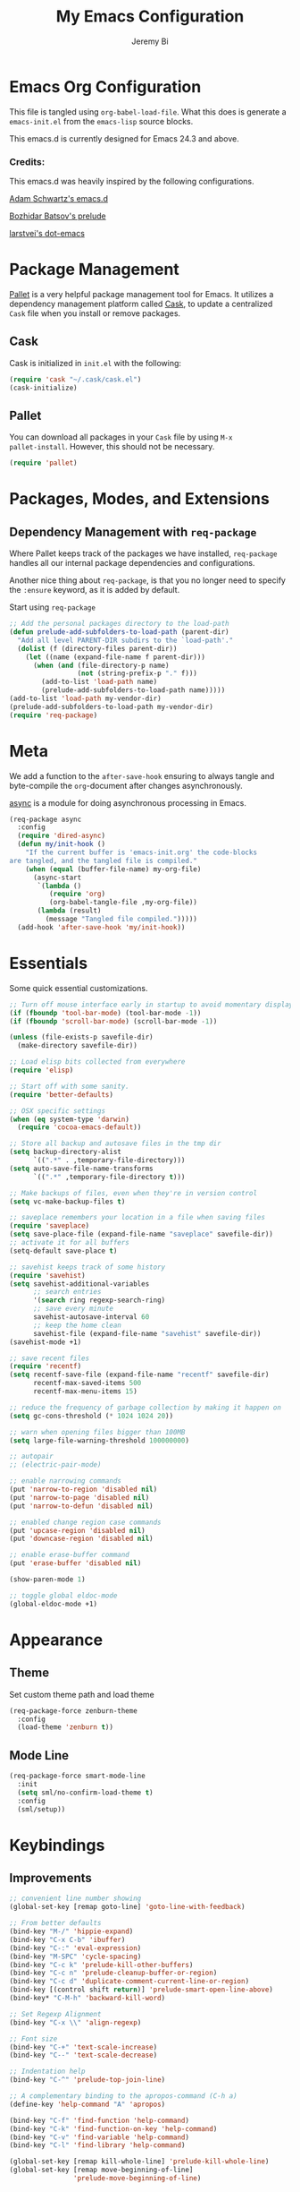 #+AUTHOR: Jeremy Bi
#+TITLE: My Emacs Configuration

* Emacs Org Configuration

This file is tangled using =org-babel-load-file=. What this does is
generate a =emacs-init.el= from the =emacs-lisp= source blocks.

This emacs.d is currently  designed for Emacs 24.3 and above.

*** Credits:

This emacs.d was heavily inspired by the following configurations.

[[https://github.com/daschwa/dotfiles/tree/master/emacs.d][Adam Schwartz's emacs.d]]

[[https://github.com/bbatsov/prelude][Bozhidar Batsov's prelude]]

[[https://github.com/larstvei/dot-emacs][larstvei's dot-emacs]]

* Package Management

[[https://github.com/rdallasgray/pallet][Pallet]] is a very helpful package management tool for Emacs.  It
utilizes a dependency management platform called [[https://github.com/cask/cask][Cask]], to update a
centralized =Cask= file when you install or remove packages.

** Cask

Cask is initialized in =init.el= with the following:
#+BEGIN_SRC emacs-lisp :tangle no
  (require 'cask "~/.cask/cask.el")
  (cask-initialize)
#+END_SRC

** Pallet

You can download all packages in your =Cask= file by using =M-x
pallet-install=. However, this should not be necessary.
#+BEGIN_SRC emacs-lisp :tangle yes
  (require 'pallet)
#+END_SRC

* Packages, Modes, and Extensions

** Dependency Management with =req-package=

Where Pallet keeps track of the packages we have installed,
=req-package= handles all our internal package dependencies and
configurations.

Another nice thing about =req-package=, is that you no longer need to
specify the =:ensure= keyword, as it is added by default.

Start using =req-package=
#+BEGIN_SRC emacs-lisp :tangle yes
  ;; Add the personal packages directory to the load-path
  (defun prelude-add-subfolders-to-load-path (parent-dir)
    "Add all level PARENT-DIR subdirs to the `load-path'."
    (dolist (f (directory-files parent-dir))
      (let ((name (expand-file-name f parent-dir)))
        (when (and (file-directory-p name)
                   (not (string-prefix-p "." f)))
          (add-to-list 'load-path name)
          (prelude-add-subfolders-to-load-path name)))))
  (add-to-list 'load-path my-vendor-dir)
  (prelude-add-subfolders-to-load-path my-vendor-dir)
  (require 'req-package)
#+END_SRC
* Meta

We add a function to the =after-save-hook= ensuring to always tangle
and byte-compile the =org=-document after changes asynchronously.

[[https://github.com/jwiegley/emacs-async][async]] is a module for doing asynchronous processing in Emacs.

#+BEGIN_SRC emacs-lisp :tangle yes
  (req-package async
    :config
    (require 'dired-async)
    (defun my/init-hook ()
      "If the current buffer is 'emacs-init.org' the code-blocks
  are tangled, and the tangled file is compiled."
      (when (equal (buffer-file-name) my-org-file)
        (async-start
         `(lambda ()
            (require 'org)
            (org-babel-tangle-file ,my-org-file))
         (lambda (result)
           (message "Tangled file compiled.")))))
    (add-hook 'after-save-hook 'my/init-hook))
#+END_SRC

* Essentials

Some quick essential customizations.

#+BEGIN_SRC emacs-lisp :tangle yes
  ;; Turn off mouse interface early in startup to avoid momentary display
  (if (fboundp 'tool-bar-mode) (tool-bar-mode -1))
  (if (fboundp 'scroll-bar-mode) (scroll-bar-mode -1))

  (unless (file-exists-p savefile-dir)
    (make-directory savefile-dir))

  ;; Load elisp bits collected from everywhere
  (require 'elisp)

  ;; Start off with some sanity.
  (require 'better-defaults)

  ;; OSX specific settings
  (when (eq system-type 'darwin)
    (require 'cocoa-emacs-default))

  ;; Store all backup and autosave files in the tmp dir
  (setq backup-directory-alist
        `((".*" . ,temporary-file-directory)))
  (setq auto-save-file-name-transforms
        `((".*" ,temporary-file-directory t)))

  ;; Make backups of files, even when they're in version control
  (setq vc-make-backup-files t)

  ;; saveplace remembers your location in a file when saving files
  (require 'saveplace)
  (setq save-place-file (expand-file-name "saveplace" savefile-dir))
  ;; activate it for all buffers
  (setq-default save-place t)

  ;; savehist keeps track of some history
  (require 'savehist)
  (setq savehist-additional-variables
        ;; search entries
        '(search ring regexp-search-ring)
        ;; save every minute
        savehist-autosave-interval 60
        ;; keep the home clean
        savehist-file (expand-file-name "savehist" savefile-dir))
  (savehist-mode +1)

  ;; save recent files
  (require 'recentf)
  (setq recentf-save-file (expand-file-name "recentf" savefile-dir)
        recentf-max-saved-items 500
        recentf-max-menu-items 15)

  ;; reduce the frequency of garbage collection by making it happen on
  (setq gc-cons-threshold (* 1024 1024 20))

  ;; warn when opening files bigger than 100MB
  (setq large-file-warning-threshold 100000000)

  ;; autopair
  ;; (electric-pair-mode)

  ;; enable narrowing commands
  (put 'narrow-to-region 'disabled nil)
  (put 'narrow-to-page 'disabled nil)
  (put 'narrow-to-defun 'disabled nil)

  ;; enabled change region case commands
  (put 'upcase-region 'disabled nil)
  (put 'downcase-region 'disabled nil)

  ;; enable erase-buffer command
  (put 'erase-buffer 'disabled nil)

  (show-paren-mode 1)

  ;; toggle global eldoc-mode
  (global-eldoc-mode +1)
#+END_SRC

* Appearance

** Theme

Set custom theme path and load theme
#+BEGIN_SRC emacs-lisp :tangle yes
  (req-package-force zenburn-theme
    :config
    (load-theme 'zenburn t))
#+END_SRC

** Mode Line

#+BEGIN_SRC emacs-lisp :tangle yes
  (req-package-force smart-mode-line
    :init
    (setq sml/no-confirm-load-theme t)
    :config
    (sml/setup))
#+END_SRC

* Keybindings

** Improvements
#+BEGIN_SRC emacs-lisp :tangle yes
  ;; convenient line number showing
  (global-set-key [remap goto-line] 'goto-line-with-feedback)

  ;; From better defaults
  (bind-key "M-/" 'hippie-expand)
  (bind-key "C-x C-b" 'ibuffer)
  (bind-key "C-:" 'eval-expression)
  (bind-key "M-SPC" 'cycle-spacing)
  (bind-key "C-c k" 'prelude-kill-other-buffers)
  (bind-key "C-c n" 'prelude-cleanup-buffer-or-region)
  (bind-key "C-c d" 'duplicate-comment-current-line-or-region)
  (bind-key [(control shift return)] 'prelude-smart-open-line-above)
  (bind-key* "C-M-h" 'backward-kill-word)

  ;; Set Regexp Alignment
  (bind-key "C-x \\" 'align-regexp)

  ;; Font size
  (bind-key "C-+" 'text-scale-increase)
  (bind-key "C--" 'text-scale-decrease)

  ;; Indentation help
  (bind-key "C-^" 'prelude-top-join-line)

  ;; A complementary binding to the apropos-command (C-h a)
  (define-key 'help-command "A" 'apropos)

  (bind-key "C-f" 'find-function 'help-command)
  (bind-key "C-k" 'find-function-on-key 'help-command)
  (bind-key "C-v" 'find-variable 'help-command)
  (bind-key "C-l" 'find-library 'help-command)

  (global-set-key [remap kill-whole-line] 'prelude-kill-whole-line)
  (global-set-key [remap move-beginning-of-line]
                  'prelude-move-beginning-of-line)

#+END_SRC

** Key-chord

Key-chord maps pairs of simultaneously pressed keys to commands.

#+BEGIN_SRC emacs-lisp :tangle yes
  (req-package-force key-chord
    :config
    (setq key-chord-two-keys-delay 0.05)
    (key-chord-define-global "jl" 'prelude-switch-to-previous-buffer)
    (key-chord-define-global "x1" 'delete-other-windows)
    (key-chord-define-global "xk" 'ace-window)
    (key-chord-define-global "0o" 'delete-window)
    (key-chord-define-global "xn" 'helm-mini)
    (key-chord-define-global "jk" 'magit-status)
    (key-chord-define-global "xm" 'helm-M-x)
    (key-chord-define-global "1q" "!")
    (key-chord-define-global "2w" "@")
    (key-chord-define-global "3e" "#")
    (key-chord-define-global "4r" "$")
    (key-chord-define-global "5t" "%")
    (key-chord-define-global "6y" "^")
    (key-chord-define-global "7y" "&")
    (key-chord-define-global "8u" "*")
    (key-chord-define-global "9i" "(")
    (key-chord-define-global "-p" "_")
    (key-chord-mode +1))
#+END_SRC

** Unbind keys

#+BEGIN_SRC emacs-lisp :tangle yes
  (unbind-key "C-o")
  (unbind-key "C-x f")
#+END_SRC

* Setups

All packages and modes are configured here.
** Major Modes
*** Lisp

**** Clojure

#+begin_src emacs-lisp :tangle yes
  (req-package clojure-mode
    :config
    (defun my/clojure-mode-defaults ()
      (subword-mode +1)
      (smartparens-mode -1))
    (add-hook 'clojure-mode-hook 'my/clojure-mode-defaults))
#+end_src

**** Emacs lisp

#+BEGIN_SRC emacs-lisp :tangle yes
  (defun my/recompile-elc-on-save ()
    "Recompile your elc when saving an elisp file."
    (add-hook 'after-save-hook
              (lambda ()
                (when (file-exists-p (byte-compile-dest-file buffer-file-name))
                  (emacs-lisp-byte-compile)))
              nil
              t))

  (defun my/conditional-emacs-lisp-checker ()
    "Don't check doc style in Emacs Lisp test files."
    (let ((file-name (buffer-file-name)))
      (when (and file-name (string-match-p ".*-tests?\\.el\\'" file-name))
        (setq-local flycheck-checkers '(emacs-lisp)))))

  (defun my/emacs-lisp-mode-defaults ()
    "Sensible defaults for `emacs-lisp-mode'."
    (my/recompile-elc-on-save)
    (smartparens-mode -1)
    (prettify-symbols-mode +1)
    (my/conditional-emacs-lisp-checker))

  (add-hook 'emacs-lisp-mode-hook 'my/emacs-lisp-mode-defaults)

  ;; ielm is an interactive Emacs Lisp shell
  (defun my/ielm-mode-defaults ()
    "Sensible defaults for `ielm'."
    (whitespace-mode -1))

  (add-hook 'ielm-mode-hook 'my/ielm-mode-defaults)

  (add-to-list 'auto-mode-alist '("Cask\\'" . emacs-lisp-mode))

  (define-key emacs-lisp-mode-map (kbd "C-c C-c") 'eval-defun)
  (define-key emacs-lisp-mode-map (kbd "C-c C-b") 'eval-buffer)

#+END_SRC

*** Geiser/Scheme

#+BEGIN_SRC emacs-lisp :tangle yes
  (req-package-force geiser
    :config
    (setq geiser-active-implementations '(racket)))

  (defun my/scheme-mode-defaults ()
    (push '("lambda" . 955) prettify-symbols-alist)
    (prettify-symbols-mode +1)
    (smartparens-mode -1))

  (add-hook 'scheme-mode-hook #'my/scheme-mode-defaults)
#+END_SRC

*** LaTex

Sane setup for LaTeX writers.

#+BEGIN_SRC emacs-lisp :tangle yes
  (use-package tex-site
    :ensure auctex
    :config
    (defun my/latex-mode-defaults ()
      (turn-on-auto-fill)
      (abbrev-mode 1)
      (LaTeX-math-mode 1)
      (turn-on-cdlatex))

    (add-hook 'LaTeX-mode-hook 'my/latex-mode-defaults)

    (setq TeX-auto-save t)
    (setq TeX-parse-self t)

    ;; (setq-default TeX-master nil)

    (setq TeX-PDF-mode t)

    (when (eq system-type 'darwin)
      (setq TeX-view-program-selection
            '((output-dvi "DVI Viewer")
              (output-pdf "PDF Viewer")
              (output-html "HTML Viewer")))

      (setq TeX-view-program-list
            '(("DVI Viewer" "open %o")
              ("PDF Viewer" "open %o")
              ("HTML Viewer" "open %o"))))

    ;; (eval-after-load "tex"
    ;;   '(add-to-list 'TeX-engine-alist-builtin
    ;;                '(xetex "XeTeX" "xetex -shell-escape" "xelatex -shell-escape" "xetex")))
    )
#+END_SRC

**** Latex extra

#+begin_src emacs-lisp :tangle no
  (req-package latex-extra
    :config
    (eval-after-load 'latex '(latex/setup-keybinds)))
#+end_src

*** Org Mode

If you are not using it, you need to start.

#+BEGIN_SRC emacs-lisp :tangle yes
  (req-package org
    :init
    (require 'ox-md)
    (require 'ox-latex)

    (defun my/org-mode-defaults ()
      (turn-on-org-cdlatex)
      (diminish 'org-cdlatex-mode "")
      (turn-on-auto-fill))

    (add-hook 'org-mode-hook 'my/org-mode-defaults)

    ;; Fontify org-mode code blocks
    (setq org-src-fontify-natively t)

    (setq org-todo-keyword-faces
          '(("TODO" . (:foreground "green" :weight bold))
            ("NEXT" :foreground "blue" :weight bold)
            ("WAITING" :foreground "orange" :weight bold)
            ("HOLD" :foreground "magenta" :weight bold)
            ("CANCELLED" :foreground "forest green" :weight bold)))

    (setq org-enforce-todo-dependencies t)
    (setq org-src-tab-acts-natively t)

    ;; set up latex
    (setq org-latex-create-formula-image-program 'imagemagick)

    (setq org-latex-pdf-process
          (quote ("pdflatex -interaction nonstopmode -shell-escape -output-directory %o %f"
                  "bibtex $(basename %b)"
                  "pdflatex -interaction nonstopmode -shell-escape -output-directory %o %f"
                  "pdflatex -interaction nonstopmode -shell-escape -output-directory %o %f")))

    ;; Tell the latex export to use the minted package for source
    ;; code coloration.
    (add-to-list 'org-latex-packages-alist '("" "minted"))
    (setq org-latex-listings 'minted)

    (setq org-latex-minted-options
          '(("frame" "lines") ("framesep" "6pt")
            ("mathescape" "true") ("fontsize" "\\small")))

    (setq org-confirm-babel-evaluate nil)

    ;; execute external programs.
    (org-babel-do-load-languages
     (quote org-babel-load-languages)
     (quote ((emacs-lisp . t)
             (dot . t)
             (ditaa . t)
             (R . t)
             (python . t)
             (ruby . t)
             (gnuplot . t)
             (clojure . t)
             (sh . t)
             (haskell . t)
             (octave . t)
             (org . t)
             (plantuml . t)
             (scala . t)
             (sql . t)
             (latex . t))))

    ;; (org-require 'org-ref)
    ;; (setq org-ref-default-bibliography '("/Users/jeremybi/research/refs.bib")
    ;;       org-ref-pdf-directory "/Users/jeremybi/research/papers/"
    ;;       org-ref-bibliography-notes "/Users/jeremybi/research/notes.org")
    )
#+END_SRC

[[https://github.com/jkitchin/jmax/blob/master/org-ref.org][Org-ref]] is an emacs-lisp module to handle bibliographic citations, and
references to figures, tables and sections in org-mode.

*** Dired and dired+

Dired Plus is an extension to the =dired= file manager in Emacs.  My
favorite feature is that pressing =F= will open all marked files.

#+BEGIN_SRC emacs-lisp :tangle yes
  (req-package dired
    :commands dired-jump
    :config
    (put 'dired-find-alternate-file 'disabled nil)

    ;; always delete and copy recursively
    (setq dired-recursive-deletes 'always)
    (setq dired-recursive-copies 'always)
    ;; show readable size
    (setq dired-listing-switches "-alh")

    (setq dired-dwim-target t)

    ;; enable some really cool extensions like C-x C-j(dired-jump)
    (require 'dired-x)

    (setq-default dired-omit-mode t
                  dired-omit-files "^\\.?#\\|^\\.$\\|^\\.\\.$\\|^\\."))

  (req-package dired+)
#+END_SRC

*** Scala-mode

#+BEGIN_SRC emacs-lisp :tangle yes
  (req-package scala-mode2
    :config
    (setq scala-indent:align-forms t
          scala-indent:align-parameters t)
    (defun my/scala-mode-hook-defaults ()
      (company-mode -1)
      (subword-mode +1))
    (add-hook 'scala-mode-hook 'my/scala-mode-hook-defaults))
#+END_SRC

*** Markdown

#+BEGIN_SRC emacs-lisp :tangle yes
  (req-package markdown-mode
    :mode "\\.md\\'")
#+END_SRC

*** Eshell

Type =clear= to clear the buffer like in other terminal emulators.

#+BEGIN_SRC emacs-lisp :tangle yes
  (require 'eshell)
  (setq eshell-directory-name
        (expand-file-name "eshell" savefile-dir))

  (defun eshell/clear ()
    "Clears the shell buffer ala Unix's clear."
    ;; the shell prompts are read-only, so clear that for the duration
    (let ((inhibit-read-only t))
      ;; simply delete the region
      (erase-buffer)))
#+END_SRC

*** Haskell Mode

#+BEGIN_SRC emacs-lisp :tangle yes
  (req-package haskell-mode
    :config
    (defun my/haskell-mode-defaults ()
      (subword-mode +1)
      ;; (turn-on-haskell-doc-mode)
      (turn-on-haskell-indentation)
      (flycheck-mode -1))
    (add-hook 'haskell-mode-hook
              'my/haskell-mode-defaults)

    (bind-keys :map haskell-mode-map
               ("C-c C-l" . haskell-process-load-or-reload)
               ("M-." . haskell-mode-jump-to-def-or-tag)
               ("M-," . pop-tag-mark)
               ("C-c C-k" . haskell-interactive-mode-clear)
               ("C-c C-c" . haskell-process-cabal-build)
               ("C-c C-x" . haskell-process-cabal)
               ("C-c C-b" . haskell-interactive-switch)
               ("C-c C-z" . haskell-interactive-switch))

    (setq haskell-tags-on-save t
          haskell-process-auto-import-loaded-modules t
          haskell-interactive-types-for-show-ambiguous nil
          haskell-process-log t))
#+END_SRC

*** SML Mode

#+BEGIN_SRC emacs-lisp :tangle yes
  (req-package sml-mode
    :mode "\\.sml\\'"
    :config
    (defun my-sml-prog-proc-send-buffer ()
      "If sml repl exists, then restart it else create a new repl."
      (interactive)
      (when (get-buffer "*sml*")
        (with-current-buffer "*sml*"
          (when (get-process "sml")
            (comint-send-eof)))
        (sleep-for 0.2)
        (sml-run "sml" ""))
      (sml-prog-proc-send-buffer t))
    (bind-key "C-c C-b" 'my-sml-prog-proc-send-buffer sml-mode-map))

#+END_SRC

*** Idris Mode

#+begin_src emacs-lisp :tangle yes
  (req-package idris-mode
    :require flycheck)
#+end_src

*** Lua Mode

#+begin_src emacs-lisp :tangle yes
  (req-package lua-mode)
#+end_src

*** Js2 Mode

#+BEGIN_SRC emacs-lisp :tangle yes
  (req-package js2-mode
    :mode "\\.js\\'")
#+END_SRC

** Minor Modes
*** Ido-related

#+BEGIN_SRC emacs-lisp :tangle yes
  (require 'ido)
  (setq ido-enable-prefix nil
        ido-enable-flex-matching t
        ido-create-new-buffer 'always
        ido-use-filename-at-point 'guess
        ido-max-prospects 10
        ido-save-directory-list-file (expand-file-name "ido.hist" savefile-dir)
        ido-default-file-method 'selected-window
        ido-auto-merge-work-directories-length -1)
  (ido-mode +1)

  ;; disable ido faces to see flx highlights
  (setq ido-use-faces nil)

  (req-package-force ido-ubiquitous
    :disabled t
    :config
    (ido-ubiquitous-mode +1))

  (req-package-force flx-ido
    :disabled t
    :config
    (flx-ido-mode +1))

  (req-package-force ido-vertical-mode
    :config
    (ido-vertical-mode +1))
#+END_SRC

*** Magit

[[https://github.com/magit/magit][Magit]] is the ultimate =git= interface for Emacs.

#+BEGIN_SRC emacs-lisp :tangle yes
  (req-package magit
    :commands magit-status
    :diminish (magit-auto-revert-mode ""))
#+END_SRC

*** Monky

[[https://github.com/ananthakumaran/monky][Monky]] provides an interactive interface for Hg.

#+begin_src emacs-lisp :tangle yes
  (req-package monky
    :bind ("C-x g" . monky-status)
    :config
    (setq monky-process-type 'cmdserver))
#+end_src

*** Wgrep

[[https://github.com/mhayashi1120/Emacs-wgrep][Wgrep]] allows you to edit a grep buffer and apply those changes to the
file buffer.

#+BEGIN_SRC emacs-lisp :tangle yes
  (req-package wgrep-ag
    :require wgrep
    :init
    (autoload 'wgrep-ag-setup "wgrep-ag")
    (add-hook 'ag-mode-hook 'wgrep-ag-setup))
#+END_SRC

*** Helm

=helm-mini= is a part of [[https://github.com/emacs-helm/helm][Helm]] that shows current buffers and a list of
recent files using =recentf=.  It is a great way to manage many open
files.

#+BEGIN_SRC emacs-lisp :tangle yes
  (req-package helm
    :bind (("C-x C-f" . helm-find-files)
           ("M-y" . helm-show-kill-ring)
           ("C-h r" . helm-info-emacs))
    :config
    (require 'helm-config)
    (require 'helm-files)

    (when (executable-find "curl")
      (setq helm-google-suggest-use-curl-p t))

    (setq helm-quick-update                     t
          helm-split-window-in-side-p           t
          helm-buffers-fuzzy-matching           t
          helm-move-to-line-cycle-in-source     t
          helm-ff-search-library-in-sexp        t
          helm-ff-file-name-history-use-recentf t)

    ;; show minibuffer history with Helm
    (define-key minibuffer-local-map (kbd "C-c C-l") 'helm-minibuffer-history)

    ;; shell history.
    (define-key shell-mode-map (kbd "C-c C-l") 'helm-comint-input-ring)
    (helm-mode 1))
#+END_SRC

*** Helm-swoop

[[https://github.com/ShingoFukuyama/helm-swoop][Helm-swoop]], efficiently hopping squeezed lines powered by Emacs
helm interface.

#+BEGIN_SRC emacs-lisp :tangle yes
  (req-package helm-swoop
    :require helm
    :bind (("M-i" . helm-swoop)
           ("M-I" . helm-swoop-back-to-last-point)
           ("C-c M-i" . helm-multi-swoop)
           ("C-x M-i" . helm-multi-swoop-all))
    :config
    ;; When doing isearch, hand the word over to helm-swoop
    (bind-key "M-i" 'helm-swoop-from-isearch isearch-mode-map)
    ;; From helm-swoop to helm-multi-swoop-all
    (bind-key "M-i" 'helm-multi-swoop-all-from-helm-swoop helm-swoop-map))
#+END_SRC

*** Helm-descbinds

[[https://github.com/emacs-helm/helm-descbinds][Helm Descbinds]] provides an interface to emacs' =describe-bindings=
making the currently active key bindings interactively searchable
with helm.

#+BEGIN_SRC emacs-lisp :tangle yes
  (req-package helm-descbinds
    :require helm
    :config
    (helm-descbinds-mode 1))
#+END_SRC

*** Fullframe

[[https://github.com/tomterl/fullframe][Fullframe]] advises commands to execute fullscreen, restoring the window
setup when exiting.

#+BEGIN_SRC emacs-lisp :tangle yes
  (req-package fullframe
    :config
    (fullframe magit-status magit-mode-quit-window)
    (fullframe monky-status monky-quit-window)
    (fullframe ibuffer ibuffer-quit))
#+END_SRC

*** Ws-butler

[[https://github.com/lewang/ws-butler][ws-butler]] is an unobtrusive way to trim spaces from end of line.

#+begin_src emacs-lisp :tangle no
  (req-package ws-butler
    :diminish ((ws-butler-mode . "")
               (highlight-changes-mode . ""))
    :config
    (ws-butler-global-mode))
#+end_src

*** Exec-path-from-shell

A GNU Emacs library to setup environment variables from the user's
shell.

#+begin_src emacs-lisp :tangle yes
  (req-package-force exec-path-from-shell
    :if (memq window-system '(mac ns))
    :config
    (exec-path-from-shell-initialize))
#+end_src

*** Mykie

[[https://github.com/yuutayamada/mykie-el][Mykie]] is a command multiplexer, which can add other functions to a
single keybind.

#+BEGIN_SRC emacs-lisp :tangle yes
  (req-package mykie
    :config
    (setq mykie:use-major-mode-key-override 'global)
    (mykie:initialize)
    (mykie:set-keys nil
      "C-e"
      :default (move-end-of-line 1)
      :repeat  (end-of-buffer)
      :C-u (beginning-of-buffer)
      "C-S-n"
      :default (next-line 4)
      "C-S-p"
      :default (previous-line 4)))
#+END_SRC

*** Ace-jump-mode

#+BEGIN_SRC emacs-lisp :tangle yes
  (req-package ace-jump-mode
    :bind ("C-c SPC" . ace-jump-mode)
    :config
    (setq ace-jump-mode-move-keys
        '(?a ?s ?d ?f ?g ?h ?j ?k ?l ?q ?w ?e ?r ?t ?y ?u ?i ?o ?p ?z ?x ?c ?v ?b ?n ?m)))
#+END_SRC

*** Alert

[[https://github.com/jwiegley/alert][Alert]] is a Growl-workalike for Emacs which uses a common notification
interface.

#+BEGIN_SRC emacs-lisp :tangle yes
  (req-package alert
    :config
    (setq terminal-notifier-command (executable-find "terminal-notifier"))
    (alert-define-style 'timed-notification :title "Notify using terminal-notifier"
                        :notifier
                        (lambda (info)
                          (if terminal-notifier-command
                              (let ((args
                                     (list "-title" (alert-encode-string (plist-get info :title))
                                           "-message" (alert-encode-string (plist-get info :message))
                                           "-sound" "default"
                                           "-sender" "org.gnu.Emacs")))
                                (apply #'call-process terminal-notifier-command nil nil nil args))
                            (alert-message-notify info))))
    (setq alert-default-style 'timed-notification)

    ;; To reminder me to stand up from long time coding
    (defvar my-timer-obj nil
      "For canceling if I cannot bear")

    (defun start-my-timer (arg)
      "Timer for long time coding."
      (interactive "p")
      (cl-case arg
        (4 (progn
             (cancel-timer my-timer-obj)
             (alert "Stop timing!" :title "Emacs")))
        (t (progn
             (if my-timer-obj (cancel-timer my-timer-obj))
             (setq my-timer-obj
                   (run-at-time "52 minutes" 2600
                                (lambda () (alert "Stand up, stretch out!" :title "Stop Watering"))))
             (alert "Start timing!" :title "Emacs"))))))

#+END_SRC

*** Magic-latex-buffer

#+BEGIN_SRC emacs-lisp :tangle no
  (req-package magic-latex-buffer
    :config
    (add-hook 'LaTeX-mode-hook 'magic-latex-buffer))
#+END_SRC

*** Ace-window

[[https://github.com/abo-abo/ace-window][Ace-window]] provides window switching, the visual way.

#+BEGIN_SRC emacs-lisp :tangle yes
  (req-package ace-window
    :require ace-jump-mode
    :bind ("C-x o" . ace-window)
    :config
    (setq aw-keys '(?a ?s ?d ?f ?g ?h ?j ?k ?l))
    (setq aw-scope 'frame))
#+END_SRC

*** Rainbow mode

=rainbow-mode= displays hexadecimal colors with the color they
represent as their background.

#+BEGIN_SRC emacs-lisp :tangle yes
  (req-package rainbow-mode
    :diminish (rainbow-mode . "")
    :config
    (add-hook 'prog-mode-hook 'rainbow-mode))
#+END_SRC

*** Rainbow-delimiter

[[https://github.com/jlr/rainbow-delimiters][Rainbow Delimiters]] is a “rainbow parentheses”-like mode which
highlights parentheses, brackets, and braces according to their depth

#+BEGIN_SRC emacs-lisp :tangle yes
  (req-package rainbow-delimiters
    :config
    (add-hook 'prog-mode-hook 'rainbow-delimiters-mode))
#+END_SRC

*** Elisp-slime-nav

[[https://github.com/purcell/elisp-slime-nav][Elisp-slime-nav]] allows very convenient navigation to the symbol at
point (using =M-.=), and the ability to pop back to previous marks
(using =M-,=).

#+BEGIN_SRC emacs-lisp :tangle yes
  (req-package elisp-slime-nav
    :diminish (elisp-slime-nav-mode . "")
    :config
    (dolist (hook '(emacs-lisp-mode-hook ielm-mode-hook))
      (add-hook hook 'elisp-slime-nav-mode)))
#+END_SRC

*** Operate-on-numbes

#+BEGIN_SRC emacs-lisp :tangle yes
  (req-package operate-on-number
    :require smartrep
    :config
    (setq smartrep-mode-line-active-bg nil)
    (smartrep-define-key global-map "C-c ."
      '(("+" . apply-operation-to-number-at-point)
        ("-" . apply-operation-to-number-at-point)
        ("*" . apply-operation-to-number-at-point)
        ("/" . apply-operation-to-number-at-point)
        ("^" . apply-operation-to-number-at-point)
        ("<" . apply-operation-to-number-at-point)
        (">" . apply-operation-to-number-at-point)
        ("'" . operate-on-number-at-point))))
#+END_SRC

*** Expand-region

[[https://github.com/magnars/expand-region.el][Expand-region]] increases the selected region by semantic units. Just
keep pressing the key until it selects what you want.

#+BEGIN_SRC emacs-lisp :tangle yes
  (req-package expand-region
    :bind ("C-=" . er/expand-region))
#+END_SRC

*** Whitespace

Whitespace-mode configuration.

#+BEGIN_SRC emacs-lisp :tangle yes
  (req-package-force whitespace
    :diminish (whitespace-mode . "")
    :config
    ;; (setq whitespace-line-column 80)
    (setq whitespace-style '(face tabs trailing))

    (defun prelude-enable-whitespace ()
      "Enable `whitespace-mode' if `prelude-whitespace' is not nil."
      ;; (add-hook 'before-save-hook 'whitespace-cleanup nil t)
      (whitespace-mode +1))

    (add-hook 'text-mode-hook 'prelude-enable-whitespace)
    (add-hook 'prog-mode-hook 'prelude-enable-whitespace))

#+END_SRC

*** Whitespace-cleanup-mode

#+begin_src emacs-lisp :tangle yes
  (req-package whitespace-cleanup-mode
    :require whitespace
    :diminish (whitespace-cleanup-mode . "")
    :config
    (global-whitespace-cleanup-mode))
#+end_src

*** Ag

[[https://github.com/Wilfred/ag.el][Ag.el]] is a simple ag frontend, loosely based on ack-and-half.el.

#+BEGIN_SRC emacs-lisp :tangle yes
  (req-package ag
    :config
    (setq ag-highlight-search t))
#+END_SRC

*** Projectile

#+BEGIN_SRC emacs-lisp :tangle yes
  (req-package projectile
    :diminish ""
    :bind (("s-g" . projectile-ag))
    :config
    (setq projectile-cache-file
          (expand-file-name  "projectile.cache" savefile-dir)
          projectile-completion-system 'helm
          projectile-sort-order 'modification-time)
    (setq helm-projectile-sources-list
          '(helm-source-projectile-projects
            helm-source-projectile-files-list))
    (projectile-global-mode t))
#+END_SRC

*** Helm-projectile

#+begin_src emacs-lisp :tangle yes
  (req-package helm-projectile
    :bind (("s-p" . helm-projectile-switch-project)
           ("s-f" . helm-projectile-find-file-dwim))
    :config
    (setq projectile-switch-project-action 'helm-projectile)
    (helm-projectile-on))
#+end_src

*** Discover-my-major

#+BEGIN_SRC emacs-lisp :tangle yes
  (req-package discover-my-major
    :config
    (bind-key "C-m" 'discover-my-major 'help-command))
#+END_SRC

*** Perspective

#+BEGIN_SRC emacs-lisp :tangle yes
  (req-package perspective
    :config
    (setq persp-show-modestring 'header)
    (add-hook 'after-init-hook #'(lambda () (persp-mode 1)))
    (defun custom-persp-last ()
      "Switch to the last perspective."
      (interactive)
      (persp-switch (persp-name persp-last)))
    ;; Easily switch to your last perspective
    (define-key persp-mode-map (kbd "C-x x '") 'custom-persp-last))
#+END_SRC

*** Persp-projectile

#+BEGIN_SRC emacs-lisp :tangle yes
  (req-package persp-projectile
    :require (projectile perspective))

#+END_SRC

*** Lispy

[[https://github.com/abo-abo/lispy][Lispy]] implements various vi-like commands for navigating and editing
Lisp code.

#+BEGIN_SRC emacs-lisp :tangle yes
  (req-package lispy
    :require helm
    :init
    (dolist (hook '(emacs-lisp-mode-hook
                    lisp-mode-hook
                    scheme-mode-hook
                    clojure-mode-hook))
      (add-hook hook (lambda () (lispy-mode +1))))
    :config
    (bind-keys :map lispy-mode-map
               ("C-e" . nil)
               ("/" . nil)
               ("M-i" . nil)
               ("M-e" . lispy-iedit)
               ("S" . special-lispy-splice)
               ("g" . special-lispy-goto-local)
               ("G" . special-lispy-goto)))
#+END_SRC

*** Yasnippets

Snippets are keys.

#+BEGIN_SRC emacs-lisp :tangle yes
  (req-package yasnippet
    :diminish (yas-minor-mode . "")
    :config
    (add-to-list 'auto-mode-alist '("\\.yasnippet$" . snippet-mode))
    (setq yas-verbosity 1)
    (setq yas-wrap-around-region t)
    (setq-default yas-prompt-functions '(yas-ido-prompt))
    (bind-key "<return>" 'yas-exit-all-snippets yas-keymap)
    (yas-global-mode 1))
#+END_SRC

*** Undo-Tree

More natural undo or redo. Undo with =C-/= and redo with =C-?=.

#+BEGIN_SRC emacs-lisp :tangle yes
  (req-package undo-tree
    :diminish (undo-tree-mode . "")
    :config
    (global-undo-tree-mode 1))
#+END_SRC

*** Cider

#+begin_src emacs-lisp :tangle yes
  (req-package cider
    :require clojure-mode
    :config
    (setq nrepl-log-messages t)
    (setq nrepl-hide-special-buffers t)
    (setq cider-repl-use-clojure-font-lock t)
    (setq cider-repl-result-prefix ";; => ")
    (setq cider-interactive-eval-result-prefix ";; => ")
    (add-hook 'cider-mode-hook 'cider-turn-on-eldoc-mode)
    (defun my/cider-repl-mode-defaults ()
      (subword-mode +1)
      (smartparens-strict-mode +1))
    (add-hook 'cider-repl-mode-hook 'my/cider-repl-mode-defaults))
#+end_src

*** Clj-refactor

#+begin_src emacs-lisp :tangle yes
  (req-package clj-refactor
    :config
    (add-hook 'clojure-mode-hook
              (lambda ()
                (clj-refactor-mode 1)
                ;; insert keybinding setup here
                (cljr-add-keybindings-with-prefix "C-c C-m"))))
#+end_src

*** Clojure-cheatsheet

#+begin_src emacs-lisp :tangle yes
  (req-package clojure-cheatsheet)
#+end_src

*** Kibit-mode

#+begin_src emacs-lisp :tangle no
  (req-package kibit-mode
    :require clojure-mode)
#+end_src

*** Company

[[https://github.com/company-mode/company-mode][Company]] is a code completion framework for Emacs. The name stands for
"complete anything".

#+BEGIN_SRC emacs-lisp :tangle yes
  (req-package company
    :init
    (add-hook 'after-init-hook #'global-company-mode)
    :bind ("C-c y" . company-yasnippet)
    :diminish (company-mode . "")
    :config
    (setq company-tooltip-align-annotations t)
    (setq company-dabbrev-ignore-case nil)
    (setq company-dabbrev-downcase nil)
    (eval-after-load 'company-dabbrev-code
      '(dolist (mode '(coq-mode oz-mode))
         (add-to-list 'company-dabbrev-code-modes mode)))
    ;; invert the navigation direction if the the completion popup-isearch-match
    ;; is displayed on top (happens near the bottom of windows)
    (setq company-tooltip-flip-when-above t)
    (setq company-dabbrev-code-other-buffers 'code))
#+END_SRC

*** Company-ghc

#+begin_src emacs-lisp :tangle yes
  (req-package company-ghc
    :require (company ghc)
    :config
    (add-to-list 'company-backends '(company-ghc :with company-dabbrev-code)))
#+end_src

*** Shell-pop

[[https://github.com/kyagi/shell-pop-el][Shell-pop.el]] helps you to use shell easily on Emacs. Only one key
action to work.

#+BEGIN_SRC emacs-lisp :tangle no
(req-package shell-pop)
#+END_SRC

*** Flyspell

Enable spell-checking in Emacs.

#+BEGIN_SRC emacs-lisp :tangle yes
  (req-package flyspell
    :diminish (flyspell-mode . "")
    :init
    ;; Enable spell check in only plaintext
    (add-hook 'text-mode-hook 'flyspell-mode)
    ;; Enable spell check in comments
    (add-hook 'prog-mode-hook 'flyspell-prog-mode)
    :config
    (setq flyspell-issue-welcome-flag nil)
    (setq flyspell-issue-message-flag nil)
    (setq ispell-program-name "aspell"    ; use aspell instead of ispell
          ispell-extra-args '("--sug-mode=ultra"))
    ;; Make spell check on right click.
    (define-key flyspell-mouse-map [down-mouse-3] 'flyspell-correct-word)
    (define-key flyspell-mouse-map [mouse-3] 'undefined)
    (define-key flyspell-mode-map (kbd "C-M-i") nil)
    (define-key flyspell-mode-map (kbd "C-;") nil))

#+END_SRC

**** Helpful Default Keybindings
=C-.= corrects word at point.  =C-,​= to jump to next misspelled word.
*** Browse-kill-ring

#+BEGIN_SRC emacs-lisp :tangle no
  (req-package browse-kill-ring
    :config
    (browse-kill-ring-default-keybindings))
#+END_SRC

*** Flycheck

A great syntax checker.

#+BEGIN_SRC emacs-lisp :tangle yes
  (req-package flycheck
    :bind ("C-c L" . flycheck-list-errors)
    :init
    (add-hook 'after-init-hook #'global-flycheck-mode)
    :config
    (setq-default flycheck-disabled-checkers '(emacs-lisp-checkdoc))
    (setq flycheck-indication-mode 'left-fringe)
    (setq flycheck-completion-system 'ido))
#+END_SRC

*** Flycheck-haskell

#+begin_src emacs-lisp :tangle no
  (req-package flycheck-haskell
    :require flycheck
    :init
    (eval-after-load 'flycheck
      '(add-hook 'flycheck-mode-hook #'flycheck-haskell-setup)))
#+end_src

*** Pop Win

[[https://github.com/m2ym/popwin-el][popwin]] is used to manage the size of "popup" buffers.

#+BEGIN_SRC emacs-lisp :tangle yes
  (req-package popwin
    :config
    (popwin-mode 1))
#+END_SRC

*** Multiple Cursors

[[https://github.com/emacsmirror/multiple-cursors][Multiple Cursors]] brings you seemingly unlimited power.

#+BEGIN_SRC emacs-lisp :tangle yes
  (req-package multiple-cursors
    :bind (("C->" . mc/mark-next-like-this)
           ("C-<" . mc/mark-previous-like-this)
           ("C-c C-<" . mc/mark-all-like-this)
           ("C-c C->" . mc/mark-more-like-this-extended))
    :init
    (setq mc/list-file (expand-file-name "mc-lists.el" savefile-dir)))
#+END_SRC

*** Move-text

Move lines or a region up or down.

#+BEGIN_SRC emacs-lisp :tangle yes
  (req-package move-text
    :bind (("<C-S-up>" . move-text-up)
           ("<C-S-down>" . move-text-down)))
#+END_SRC

*** Guide-key

[[https://github.com/kbkbkbkb1/guide-key][Guide-key.el]] displays the available key bindings automatically and
dynamically.

#+BEGIN_SRC emacs-lisp :tangle yes
  (req-package guide-key
    :diminish (guide-key-mode . "")
    :config
    (guide-key-mode 1)
    (setq guide-key/guide-key-sequence
          '("C-x r" "C-c h" "C-x 4" "C-x 5"
            (org-mode "C-c C-x")))
    (setq guide-key/popup-window-position 'bottom)
    (setq guide-key/highlight-command-regexp
          '(("rectangle" . font-lock-warning-face)
            ("register"  . font-lock-type-face))))
#+END_SRC

*** Reveal-in-finder

Open file in Finder

#+BEGIN_SRC emacs-lisp :tangle yes
  (req-package reveal-in-finder
    :if (eq system-type 'darwin)
    :bind
    ("C-c o" . reveal-in-finder))
#+END_SRC

*** Sbt-mode

[[https://github.com/hvesalai/sbt-mode][Sbt-mode]] is an emacs mode for interacting with sbt, scala console
(aka REPL) and sbt projects.

#+BEGIN_SRC emacs-lisp :tangle no
  (req-package sbt-mode
    :config
    (add-hook 'scala-mode-hook
              '(lambda ()
                 (local-set-key (kbd "M-.") 'sbt-find-definitions)
                 (local-set-key (kbd "C-x '") 'sbt-run-previous-command)))
    (add-hook 'sbt-mode-hook
              '(lambda ()
                 (setq compilation-skip-threshold 1)
                 (local-set-key (kbd "C-a") 'comint-bol)
                 (local-set-key (kbd "M-RET") 'comint-accumulate))))
#+END_SRC

*** Ensime

[[https://github.com/ensime/ensime-src][ENSIME]] is the ENhanced Scala Interaction Mode for Emacs.

#+BEGIN_SRC emacs-lisp :tangle no
  (req-package ensime
    :require scala-mode2
    :init
    (setq ensime-default-server-root
          (expand-file-name "ensime-servers/" savefile-dir))
    :config
    (add-hook 'scala-mode-hook 'ensime-scala-mode-hook))
#+END_SRC

*** Color-identifiers-mode

[[https://github.com/ankurdave/color-identifiers-mode][Color Identifiers]] is a minor mode for Emacs that highlights each
source code identifier uniquely based on its name.

#+BEGIN_SRC emacs-lisp :tangle yes
  (req-package color-identifiers-mode
    :diminish (color-identifiers-mode . "")
    :init
    (add-hook 'after-init-hook #'global-color-identifiers-mode))
#+END_SRC

*** Ebib

[[https://github.com/joostkremers/ebib][Ebib]] is a BibTeX database manager that runs in GNU Emacs.

#+BEGIN_SRC emacs-lisp :tangle yes
  (req-package ebib
    :require org
    :config
    (setq ebib-preload-bib-files (quote ("~/research/refs.bib")))
    (bind-key "C-c b" 'ebib-insert-bibtex-key org-mode-map))
#+END_SRC

*** Lexbind-mode

[[https://github.com/spacebat/lexbind-mode][Lexbind-mode]] is an Emacs minor mode to display the value of the
lexical-binding variable which determines the behaviour of
variable binding forms in Emacs Lisp.

#+BEGIN_SRC emacs-lisp :tangle yes
  (req-package-force lexbind-mode
    :init
    (setq initial-buffer-choice 'lexbind-lexscratch)
    :config
    (add-hook 'emacs-lisp-mode-hook 'lexbind-mode))
#+END_SRC

*** Smartparens

Show matching and unmatched delimiters, and auto-close them as well.

#+BEGIN_SRC emacs-lisp :tangle yes
  (req-package smartparens
    :init
    (require 'smartparens-config)
    :config
    ;; highlights matching pairs
    (setq sp-base-key-bindings 'paredit)
    (setq sp-autoskip-closing-pair 'always)
    (setq sp-hybrid-kill-entire-symbol nil)
    (sp-use-paredit-bindings)
    (sp-pair "{" nil :post-handlers
             '(((lambda (&rest _ignored)
                  (prelude-smart-open-line-above)) "RET")))
    (smartparens-global-mode +1))
#+END_SRC

*** GHC

#+BEGIN_SRC emacs-lisp :tangle yes
  (req-package ghc
    :require haskell-mode
    :config
    (autoload 'ghc-init "ghc" nil t)
    (autoload 'ghc-debug "ghc" nil t)
    (setq ghc-ghc-options '("-fno-warn-unused-do-bind"))
    (add-hook 'haskell-mode-hook (lambda () (ghc-init))))
#+END_SRC

*** Structured-haskell-mode

[[https://github.com/chrisdone/structured-haskell-mode][Structured-haskell-mode]] is a minor mode providing structured editing
operations based on the syntax of Haskell.

#+BEGIN_SRC emacs-lisp :tangle no
  (req-package shm
    :config
    (add-hook 'haskell-mode-hook 'structured-haskell-mode)
    (define-key shm-map (kbd "M-s") nil)
    (define-key shm-map (kbd "M-S") 'shm/splice)
    (require 'shm-reformat)
    (setq hindent-style "chris-done")
    (bind-key "C-c i" 'shm-reformat-decl haskell-mode-map))
#+END_SRC

*** Ace-link

#+BEGIN_SRC emacs-lisp :tangle yes
  (req-package ace-link
    :config
    (ace-link-setup-default))
#+END_SRC

*** Easy-kill

[[https://github.com/leoliu/easy-kill][easy-kill]] provides commands to let users kill or mark things easily.

#+BEGIN_SRC emacs-lisp :tangle yes
  (req-package easy-kill
    :config
    (global-set-key [remap kill-ring-save] 'easy-kill))
#+END_SRC

*** Dash-at-point

[[Dash][http://kapeli.com/]] is an API Documentation Browser and Code Snippet
Manager. [[https://github.com/stanaka/dash-at-point][dash-at-point]] make it easy to search the word at point with
Dash.

#+BEGIN_SRC emacs-lisp :tangle yes
  (req-package dash-at-point
    :if (eq system-type 'darwin))
#+END_SRC

*** Visual-regexp-steroids

[[https://github.com/benma/visual-regexp-steroids.el/][visual-regexp-steroids]] enables the use of modern regexp engines (no
more escaped group parentheses, and other goodies!).

#+BEGIN_SRC emacs-lisp :tangle yes
  (req-package visual-regexp-steroids
    :bind ("C-c r" . vr/replace))
#+END_SRC

*** Pcre2el

[[https://github.com/joddie/pcre2el][pcre2el]] is a utility for working with regular expressions in Emacs,
based on a recursive-descent parser for regexp syntax.

#+BEGIN_SRC emacs-lisp :tangle yes
(req-package pcre2el)
#+END_SRC

*** Worf Mode

#+BEGIN_SRC emacs-lisp :tangle yes
  (req-package worf
    :require helm
    :config
    (add-hook 'org-mode-hook 'worf-mode))
#+END_SRC

*** Skeletor

#+BEGIN_SRC emacs-lisp :tangle yes
  (req-package skeletor
    :config
    (skeletor-define-template "scala-project"
      :title "Scala Project"
      :after-creation
      (lambda (dir)
        (skeletor-async-shell-command dir "sbt \"ensime generate\" && sbt eclipse"))
      :requires-executables
      '(("sbt" . "https://github.com/sbt/sbt"))))

#+END_SRC

*** Paradox

#+BEGIN_SRC emacs-lisp :tangle no
  (req-package paradox
    :bind ("C-S-l" . paradox-list-packages))
#+END_SRC

*** ggtags

#+BEGIN_SRC emacs-lisp :tangle yes
  (req-package ggtags
    :config
    (add-hook 'c-mode-common-hook
              (lambda ()
                (when (derived-mode-p 'c-mode 'c++-mode 'java-mode)
                  (ggtags-mode 1)
                  (setq-local eldoc-documentation-function #'ggtags-eldoc-function)))))
#+END_SRC

*** electric-spacing

#+begin_src emacs-lisp :tangle yes
  (req-package electric-spacing
    :config
    (add-hook 'text-mode-hook 'electric-spacing-mode)
    (add-to-list 'electric-spacing-regexp-pairs
                 '("\\cA\\|\\cC\\|\\ck\\|\\cK\\|\\cH" . "[0-9A-Za-z]"))
    (add-to-list 'electric-spacing-regexp-pairs
                 '("[0-9A-Za-z]" . "\\cA\\|\\cC\\|\\ck\\|\\cK\\|\\cH")))
#+end_src

*** VLFI

View Large Files in Emacs

#+BEGIN_SRC emacs-lisp :tangle yes
  (req-package vlf
    :init
    (require 'vlf-integrate)
    :config
    (setq vlf-batch-size 10240)
    (setq vlf-application 'dont-ask))
#+END_SRC
*** Anzu Mode

#+BEGIN_SRC emacs-lisp :tangle yes
  (req-package anzu
    :bind (("M-%" . anzu-query-replace)
           ("C-M-%" . anzu-query-replace-regexp))
    :diminish (anzu-mode . "")
    :init
    (global-anzu-mode +1))
#+END_SRC

*** Volatile-highlights

#+begin_src emacs-lisp :tangle no
  (req-package volatile-highlights
    :diminish (volatile-highlights-mode . "")
    :config
    (volatile-highlights-mode t))
#+end_src

*** Rebox2

#+begin_src emacs-lisp :tangle no
  (req-package rebox2
    :config
    (add-hook 'prog-mode-hook
              (lambda ()
                (set (make-local-variable 'rebox-style-loop) '(25 17 21))
                (set (make-local-variable 'rebox-min-fill-column) 40)
                (rebox-mode 1))))
#+end_src

*** Multi-term

Consult [[http://rawsyntax.com/blog/learn-emacs-zsh-and-multi-term/][Zsh and Multi-term]] for setup probelm.

#+BEGIN_SRC emacs-lisp :tangle yes
  (req-package multi-term
    :bind (("C-c t" . multi-term)
           ("C-c \"" . multi-term-dedicated-toggle))
    :config
    (setq multi-term-program (getenv "SHELL")
          multi-term-buffer-name "term"
          multi-term-dedicated-select-after-open-p t)
    (add-hook 'term-mode-hook
              (lambda ()
                (add-to-list 'term-bind-key-alist '("M-[" . multi-term-prev))
                (add-to-list 'term-bind-key-alist '("M-]" . multi-term-next))
                ;; conflict with yasnippet
                (yas-minor-mode -1)
                (company-mode -1))))
#+END_SRC

*** Git-timemachine

#+begin_src emacs-lisp :tangle yes
  (req-package git-timemachine)
#+end_src

** Buffer
*** Toggle Windows

#+BEGIN_SRC emacs-lisp :tangle yes
  (defun toggle-window-split ()
    "Toggle window splitting between horizontal to vertical."
    (interactive)
    (if (= (count-windows) 2)
        (let* ((this-win-buffer (window-buffer))
               (next-win-buffer (window-buffer (next-window)))
               (this-win-edges (window-edges (selected-window)))
               (next-win-edges (window-edges (next-window)))
               (this-win-2nd (not (and (<= (car this-win-edges)
                                           (car next-win-edges))
                                       (<= (cadr this-win-edges)
                                           (cadr next-win-edges)))))
               (splitter
                (if (= (car this-win-edges)
                       (car (window-edges (next-window))))
                    'split-window-horizontally
                  'split-window-vertically)))
          (delete-other-windows)
          (let ((first-win (selected-window)))
            (funcall splitter)
            (if this-win-2nd (other-window 1))
            (set-window-buffer (selected-window) this-win-buffer)
            (set-window-buffer (next-window) next-win-buffer)
            (select-window first-win)
            (if this-win-2nd (other-window 1))))))
#+END_SRC

*** Indent and untabfy Buffer

#+BEGIN_SRC emacs-lisp :tangle yes
  (defmacro with-region-or-buffer (func)
    "When called with no active region, call FUNC on current buffer."
    `(defadvice ,func (before with-region-or-buffer activate compile)
       (interactive
        (if mark-active
            (list (region-beginning) (region-end))
          (list (point-min) (point-max))))))

  (with-region-or-buffer indent-region)
  (with-region-or-buffer untabify)
#+END_SRC

*** Cleanup Buffer

#+BEGIN_SRC emacs-lisp :tangle yes
  (defun prelude-cleanup-buffer-or-region ()
    "Cleanup a region if selected, otherwise the whole buffer."
    (interactive)
    (call-interactively 'untabify)
    (unless (member major-mode prelude-indent-sensitive-modes)
      (call-interactively 'indent-region))
    (whitespace-cleanup))
#+END_SRC

*** Kill other buffers

#+BEGIN_SRC emacs-lisp :tangle yes
  (defun prelude-kill-other-buffers ()
    "Kill all buffers but the current one.
  Doesn't mess with special buffers."
    (interactive)
    (-each
        (->> (buffer-list)
          (-filter #'buffer-file-name)
          (--remove (eql (current-buffer) it)))
      #'kill-buffer)
    (message "Done"))
#+END_SRC

** Miscellaneous
*** Go to line with feedback

#+BEGIN_SRC emacs-lisp :tangle yes
  (defun goto-line-with-feedback ()
    "Show line numbers temporarily, while prompting for the line
  number input."
    (interactive)
    (unwind-protect
        (progn
          (linum-mode 1)
          (call-interactively 'goto-line))
      (linum-mode -1)))
#+END_SRC
*** Search

#+BEGIN_SRC emacs-lisp :tangle yes
  (defun prelude-search (query-url prompt)
    "Open the search url constructed with the QUERY-URL.
  PROMPT sets the `read-string prompt."
    (browse-url
     (concat query-url
             (url-hexify-string
              (if mark-active
                  (buffer-substring (region-beginning) (region-end))
                (read-string prompt))))))

  (defmacro prelude-install-search-engine (search-engine-name search-engine-url search-engine-prompt)
    "Given some information regarding a search engine, install the
  interactive command to search through them"
    `(defun ,(intern (format "prelude-%s" search-engine-name)) ()
       ,(format "Search %s with a query or region if any." search-engine-name)
       (interactive)
       (prelude-search ,search-engine-url ,search-engine-prompt)))

  (prelude-install-search-engine "google" "http://www.google.com/search?q=" "Google: ")
  (prelude-install-search-engine "github" "https://github.com/search?q=" "Search GitHub: ")
#+END_SRC
*** Colorize compilation buffers

#+BEGIN_SRC emacs-lisp :tangle yes
  ;; Compilation from Emacs
  (defun prelude-colorize-compilation-buffer ()
    "Colorize a compilation mode buffer."
    (interactive)
    ;; we don't want to mess with child modes such as grep-mode, ack, ag,
    ;; etc
    (when (eq major-mode 'compilation-mode)
      (let ((inhibit-read-only t))
        (ansi-color-apply-on-region (point-min) (point-max)))))

  (require 'compile)
  (setq compilation-ask-about-save nil  ; Just save before compiling
        compilation-always-kill t       ; Just kill old compile processes before
                                          ; starting the new one
        compilation-scroll-output 'first-error ; Automatically scroll to first
                                          ; error
        )

  ;; Colorize output of Compilation Mode, see
  ;; http://stackoverflow.com/a/3072831/355252
  (require 'ansi-color)
  (add-hook 'compilation-filter-hook #'prelude-colorize-compilation-buffer)
#+END_SRC

*** Annotate TODOs

#+BEGIN_SRC emacs-lisp :tangle yes
  (req-package ov
    :config
    (defun prelude-todo-ov-evaporate (_ov _after _beg _end &optional _length)
      (let ((inhibit-modification-hooks t))
        (if _after (ov-reset _ov))))
    (defun prelude-annotate-todo ()
      "Put fringe marker on TODO: lines in the curent buffer."
      (interactive)
      (ov-set (format "[[:space:]]*%s+[[:space:]]*TODO:" comment-start)
              'before-string
              (propertize (format "A")
                          'display '(left-fringe right-triangle))
              'modification-hooks '(prelude-todo-ov-evaporate))))
#+END_SRC

*** Rename Mode Line

#+BEGIN_SRC emacs-lisp :tangle yes
  (defmacro rename-modeline (package-name mode new-name)
    `(eval-after-load ,package-name
       '(defadvice ,mode (after rename-modeline activate)
          (setq mode-name ,new-name))))

  (rename-modeline "js2-mode" js2-mode "JS2")
  (rename-modeline "clojure-mode" clojure-mode "Clj")
  (rename-modeline "haskell-mode" haskell-mode "HS")
  (rename-modeline "scala-mode2" scala-mode "SCA")
  (rename-modeline "elisp-mode" emacs-lisp-mode "EL")
  (rename-modeline "elisp-mode" lisp-interaction-mode "EI")
#+END_SRC

*** Auto Correct

Auto-correction abbrev defs:

#+begin_src emacs-lisp :tangle no
  (define-abbrev-table 'global-abbrev-table '(
      ("abbout" "about" nil 0)
      ("abotu" "about" nil 0)
      ("abouta" "about a" nil 0)
      ("aboutit" "about it" nil 0)
      ("aboutthe" "about the" nil 0)
      ("abscence" "absence" nil 0)
      ("accesories" "accessories" nil 0)
      ("accidant" "accident" nil 0)
      ("accomodate" "accommodate" nil 0)
      ("accordingto" "according to" nil 0)
      ("accross" "across" nil 0)
      ("acheive" "achieve" nil 0)
      ("acheived" "achieved" nil 0)
      ("acheiving" "achieving" nil 0)
      ("acn" "can" nil 0)
      ("acommodate" "accommodate" nil 0)
      ("acomodate" "accommodate" nil 0)
      ("acomplished" "accomplished" nil 0)
      ("actualyl" "actually" nil 0)
      ("acurate" "accurate" nil 0)
      ("addictional" "additional" nil 0)
      ("additinal" "additional" nil 0)
      ("addtional" "additional" nil 0)
      ("addtions" "additions" nil 0)
      ("adequit" "adequate" nil 0)
      ("adequite" "adequate" nil 0)
      ("adn" "and" nil 0)
      ("advanage" "advantage" nil 0)
      ("affraid" "afraid" nil 0)
      ("afterthe" "after the" nil 0)
      ("aganist" "against" nil 0)
      ("aggresive" "aggressive" nil 0)
      ("agian" "again" nil 0)
      ("agreemeent" "agreement" nil 0)
      ("agreemeents" "agreements" nil 0)
      ("agreemnet" "agreement" nil 0)
      ("agreemnets" "agreements" nil 0)
      ("agressive" "aggressive" nil 0)
      ("ahppen" "happen" nil 0)
      ("ahve" "have" nil 0)
      ("allwasy" "always" nil 0)
      ("allwyas" "always" nil 0)
      ("almots" "almost" nil 0)
      ("almsot" "almost" nil 0)
      ("alomst" "almost" nil 0)
      ("alot" "a lot" nil 0)
      ("alraedy" "already" nil 0)
      ("alreayd" "already" nil 0)
      ("alreday" "already" nil 0)
      ("alwasy" "always" nil 0)
      ("alwats" "always" nil 0)
      ("alway" "always" nil 0)
      ("alwyas" "always" nil 0)
      ("amde" "made" nil 0)
      ("ameria" "America" nil 0)
      ("amke" "make" nil 0)
      ("amkes" "makes" nil 0)
      ("anbd" "and" nil 0)
      ("andone" "and one" nil 0)
      ("andt he" "and the" nil 0)
      ("andteh" "and the" nil 0)
      ("andthe" "and the" nil 0)
      ("anothe" "another" nil 0)
      ("anual" "annual" nil 0)
      ("apache" "Apache" nil 0)
      ("apparant" "apparent" nil 0)
      ("apparrent" "apparent" nil 0)
      ("appearence" "appearance" nil 0)
      ("appeares" "appears" nil 0)
      ("applicaiton" "application" nil 0)
      ("applicaitons" "applications" nil 0)
      ("applyed" "applied" nil 0)
      ("appointiment" "appointment" nil 0)
      ("approrpiate" "appropriate" nil 0)
      ("approrpriate" "appropriate" nil 0)
      ("aquisition" "acquisition" nil 0)
      ("aquisitions" "acquisitions" nil 0)
      ("arent" "aren't" nil 0)
      ("arguement" "argument" nil 0)
      ("arguements" "arguments" nil 0)
      ("arnt" "aren't" nil 0)
      ("arond" "around" nil 0)
      ("artical" "article" nil 0)
      ("articel" "article" nil 0)
      ("asdvertising" "advertising" nil 0)
      ("assistent" "assistant" nil 0)
      ("asthe" "as the" nil 0)
      ("atention" "attention" nil 0)
      ("atmospher" "atmosphere" nil 0)
      ("attentioin" "attention" nil 0)
      ("atthe" "at the" nil 0)
      ("audeince" "audience" nil 0)
      ("audiance" "audience" nil 0)
      ("authetication" "authentication" nil 0)
      ("availalbe" "available" nil 0)
      ("awya" "away" nil 0)
      ("aywa" "away" nil 0)
      ("bakc" "back" nil 0)
      ("balence" "balance" nil 0)
      ("ballance" "balance" nil 0)
      ("baout" "about" nil 0)
      ("bcak" "back" nil 0)
      ("beacause" "because" nil 0)
      ("beacuse" "because" nil 0)
      ("becasue" "because" nil 0)
      ("becaus" "because" nil 0)
      ("becausea" "because a" nil 0)
      ("becauseof" "because of" nil 0)
      ("becausethe" "because the" nil 0)
      ("becauseyou" "because you" nil 0)
      ("becomeing" "becoming" nil 0)
      ("becomming" "becoming" nil 0)
      ("becuase" "because" nil 0)
      ("becuse" "because" nil 0)
      ("befoer" "before" nil 0)
      ("beggining" "beginning" nil 0)
      ("begining" "beginning" nil 0)
      ("beginining" "beginning" nil 0)
      ("behabviour" "behaviour" nil 0)
      ("behaivior" "behaviour" nil 0)
      ("behavour" "behaviour" nil 0)
      ("beleiev" "believe" nil 0)
      ("beleieve" "believe" nil 0)
      ("beleif" "belief" nil 0)
      ("beleive" "believe" nil 0)
      ("beleived" "believed" nil 0)
      ("beleives" "believes" nil 0)
      ("beliefe" "belief" nil 0)
      ("beliveve" "believe" nil 0)
      ("benifit" "benefit" nil 0)
      ("benifits" "benefits" nil 0)
      ("betwen" "between" nil 0)
      ("beutiful" "beautiful" nil 0)
      ("blase" "blase" nil 0)
      ("boxs" "boxes" nil 0)
      ("brodcast" "broadcast" nil 0)
      ("butthe" "but the" nil 0)
      ("bve" "be" nil 0)
      ("cafe" "cafe" nil 0)
      ("caharcter" "character" nil 0)
      ("calcullated" "calculated" nil 0)
      ("calulated" "calculated" nil 0)
      ("candidtae" "candidate" nil 0)
      ("candidtaes" "candidates" nil 0)
      ("caontains" "contains" nil 0)
      ("capabilites" "capabilities" nil 0)
      ("catagory" "category" nil 0)
      ("categiory" "category" nil 0)
      ("certian" "certain" nil 0)
      ("challange" "challenge" nil 0)
      ("challanges" "challenges" nil 0)
      ("chaneg" "change" nil 0)
      ("chanegs" "changes" nil 0)
      ("changable" "changeable" nil 0)
      ("changeing" "changing" nil 0)
      ("changng" "changing" nil 0)
      ("charachter" "character" nil 0)
      ("charachters" "characters" nil 0)
      ("charactor" "character" nil 0)
      ("charecter" "character" nil 0)
      ("charector" "character" nil 0)
      ("cheif" "chief" nil 0)
      ("chekc" "check" nil 0)
      ("chnage" "change" nil 0)
      ("cieling" "ceiling" nil 0)
      ("circut" "circuit" nil 0)
      ("claer" "clear" nil 0)
      ("claered" "cleared" nil 0)
      ("claerly" "clearly" nil 0)
      ("cliant" "client" nil 0)
      ("cliche" "cliche" nil 0)
      ("cna" "can" nil 0)
      ("colection" "collection" nil 0)
      ("comanies" "companies" nil 0)
      ("comany" "company" nil 0)
      ("comapnies" "companies" nil 0)
      ("comapny" "company" nil 0)
      ("combintation" "combination" nil 0)
      ("comited" "committed" nil 0)
      ("comittee" "committee" nil 0)
      ("commadn" "command" nil 0)
      ("comming" "coming" nil 0)
      ("commitee" "committee" nil 0)
      ("committe" "committee" nil 0)
      ("committment" "commitment" nil 0)
      ("committments" "commitments" nil 0)
      ("committy" "committee" nil 0)
      ("comntain" "contain" nil 0)
      ("comntains" "contains" nil 0)
      ("compair" "compare" nil 0)
      ("compatable" "compatible" nil 0)
      ("compleated" "completed" nil 0)
      ("compleatly" "completely" nil 0)
      ("compleatness" "completeness" nil 0)
      ("completly" "completely" nil 0)
      ("completness" "completeness" nil 0)
      ("complteted" "completed" nil 0)
      ("composate" "composite" nil 0)
      ("compteted" "completed" nil 0)
      ("comtain" "contain" nil 0)
      ("comtains" "contains" nil 0)
      ("comunicate" "communicate" nil 0)
      ("comunity" "community" nil 0)
      ("condersider" "consider" nil 0)
      ("condolances" "condolences" nil 0)
      ("conected" "connected" nil 0)
      ("conferance" "conference" nil 0)
      ("configration" "configuration" nil 0)
      ("confirmmation" "confirmation" nil 0)
      ("conjuntion" "conjunction" nil 0)
      ("considerit" "considerate" nil 0)
      ("considerite" "considerate" nil 0)
      ("consistant" "consistent" nil 0)
      ("consonent" "consonant" nil 0)
      ("conspiricy" "conspiracy" nil 0)
      ("constuction" "construction" nil 0)
      ("consultent" "consultant" nil 0)
      ("consumeable" "consumable" nil 0)
      ("contitions" "conditions" nil 0)
      ("controlable" "controllable" nil 0)
      ("convertable" "convertible" nil 0)
      ("cooparate" "cooperate" nil 0)
      ("cooporate" "cooperate" nil 0)
      ("corproation" "corporation" nil 0)
      ("corproations" "corporations" nil 0)
      ("corrospond" "correspond" nil 0)
      ("corruptable" "corruptible" nil 0)
      ("cotten" "cotton" nil 0)
      ("coudl" "could" nil 0)
      ("coudln" "couldn" nil 0)
      ("coudn" "couldn" nil 0)
      ("couldnt" "couldn't" nil 0)
      ("couldthe" "could the" nil 0)
      ("cpoy" "copy" nil 0)
      ("creme" "creme" nil 0)
      ("ctaegory" "category" nil 0)
      ("cusotmer" "customer" nil 0)
      ("cusotmers" "customers" nil 0)
      ("cutsomer" "customer" nil 0)
      ("cutsomers" "customers" nil 0)
      ("cxan" "can" nil 0)
      ("danceing" "dancing" nil 0)
      ("dcument" "document" nil 0)
      ("deatils" "details" nil 0)
      ("decison" "decision" nil 0)
      ("decisons" "decisions" nil 0)
      ("decor" "decor" nil 0)
      ("defendent" "defendant" nil 0)
      ("definately" "definitely" nil 0)
      ("definded" "defined" nil 0)
      ("dependances" "dependencies" nil 0)
      ("deptartment" "department" nil 0)
      ("desicion" "decision" nil 0)
      ("desicions" "decisions" nil 0)
      ("desision" "decision" nil 0)
      ("desisions" "decisions" nil 0)
      ("detente" "detente" nil 0)
      ("determin" "determine" nil 0)
      ("determins" "determine" nil 0)
      ("develeoprs" "developers" nil 0)
      ("devellop" "develop" nil 0)
      ("develloped" "developed" nil 0)
      ("develloper" "developer" nil 0)
      ("devellopers" "developers" nil 0)
      ("develloping" "developing" nil 0)
      ("devellopment" "development" nil 0)
      ("devellopments" "developments" nil 0)
      ("devellops" "develop" nil 0)
      ("develope" "develop" nil 0)
      ("developement" "development" nil 0)
      ("developements" "developments" nil 0)
      ("developor" "developer" nil 0)
      ("developors" "developers" nil 0)
      ("develpment" "development" nil 0)
      ("devloped" "developed" nil 0)
      ("diaplay" "display" nil 0)
      ("didint" "didn't" nil 0)
      ("didnot" "did not" nil 0)
      ("didnt" "didn't" nil 0)
      ("difefrent" "different" nil 0)
      ("diferences" "differences" nil 0)
      ("differance" "difference" nil 0)
      ("differances" "differences" nil 0)
      ("differant" "different" nil 0)
      ("differemt" "different" nil 0)
      ("differnt" "different" nil 0)
      ("diffrent" "different" nil 0)
      ("directer" "director" nil 0)
      ("directers" "directors" nil 0)
      ("directiosn" "direction" nil 0)
      ("disatisfied" "dissatisfied" nil 0)
      ("discoverd" "discovered" nil 0)
      ("disign" "design" nil 0)
      ("dispaly" "display" nil 0)
      ("dissonent" "dissonant" nil 0)
      ("distribusion" "distribution" nil 0)
      ("distrubution" "distribution" nil 0)
      ("divsion" "division" nil 0)
      ("docuement" "documents" nil 0)
      ("docuemnt" "document" nil 0)
      ("documetn" "document" nil 0)
      ("documnet" "document" nil 0)
      ("documnets" "documents" nil 0)
      ("doese" "does" nil 0)
      ("doesnt" "doesn't" nil 0)
      ("doign" "doing" nil 0)
      ("doimg" "doing" nil 0)
      ("doind" "doing" nil 0)
      ("dollers" "dollars" nil 0)
      ("donig" "doing" nil 0)
      ("dont" "don't" nil 0)
      ("dont" "don't" nil 0)
      ("dosnt" "doesn't" nil 0)
      ("driveing" "driving" nil 0)
      ("drnik" "drink" nil 0)
      ("eclair" "eclair" nil 0)
      ("efel" "feel" nil 0)
      ("effecient" "efficient" nil 0)
      ("efort" "effort" nil 0)
      ("eforts" "efforts" nil 0)
      ("ehr" "her" nil 0)
      ("eligable" "eligible" nil 0)
      ("emacs" "Emacs" nil 0)
      ("embarass" "embarrass" nil 0)
      ("emigre" "emigre" nil 0)
      ("enahancements" "enhancements" nil 0)
      ("english" "English" nil 0)
      ("enought" "enough" nil 0)
      ("entree" "entree" nil 0)
      ("equippment" "equipment" nil 0)
      ("equivalant" "equivalent" nil 0)
      ("esle" "else" nil 0)
      ("especally" "especially" nil 0)
      ("especialyl" "especially" nil 0)
      ("espesially" "especially" nil 0)
      ("excellant" "excellent" nil 0)
      ("excercise" "exercise" nil 0)
      ("exchagne" "exchange" nil 0)
      ("exchagnes" "exchanges" nil 0)
      ("excitment" "excitement" nil 0)
      ("exhcange" "exchange" nil 0)
      ("exhcanges" "exchanges" nil 0)
      ("experiance" "experience" nil 0)
      ("experienc" "experience" nil 0)
      ("exprience" "experience" nil 0)
      ("exprienced" "experienced" nil 0)
      ("eyt" "yet" nil 0)
      ("facade" "facade" nil 0)
      ("faeture" "feature" nil 0)
      ("faetures" "features" nil 0)
      ("familair" "familiar" nil 0)
      ("familar" "familiar" nil 0)
      ("familliar" "familiar" nil 0)
      ("fammiliar" "familiar" nil 0)
      ("feild" "field" nil 0)
      ("feilds" "fields" nil 0)
      ("fianlly" "finally" nil 0)
      ("fidn" "find" nil 0)
      ("fifith" "fifth" nil 0)
      ("finalyl" "finally" nil 0)
      ("finnally" "finally" nil 0)
      ("finnish" "finish" nil 0)
      ("firends" "friends" nil 0)
      ("firts" "first" nil 0)
      ("fixit" "fix it" nil 0)
      ("follwo" "follow" nil 0)
      ("follwoing" "following" nil 0)
      ("foloowing" "following" nil 0)
      ("fora" "for a" nil 0)
      ("foriegn" "foreign" nil 0)
      ("forthe" "for the" nil 0)
      ("forwrd" "forward" nil 0)
      ("forwrds" "forwards" nil 0)
      ("foudn" "found" nil 0)
      ("foward" "forward" nil 0)
      ("fowards" "forwards" nil 0)
      ("freind" "friend" nil 0)
      ("freindly" "friendly" nil 0)
      ("freinds" "friends" nil 0)
      ("frmo" "from" nil 0)
      ("fromt he" "from the" nil 0)
      ("fromthe" "from the" nil 0)
      ("furneral" "funeral" nil 0)
      ("fwe" "few" nil 0)
      ("garantee" "guarantee" nil 0)
      ("gaurd" "guard" nil 0)
      ("gemeral" "general" nil 0)
      ("gerat" "great" nil 0)
      ("gerneral" "general" nil 0)
      ("geting" "getting" nil 0)
      ("gettin" "getting" nil 0)
      ("gievn" "given" nil 0)
      ("giveing" "giving" nil 0)
      ("gloabl" "global" nil 0)
      ("goign" "going" nil 0)
      ("gonig" "going" nil 0)
      ("govenment" "government" nil 0)
      ("goverment" "government" nil 0)
      ("gruop" "group" nil 0)
      ("gruops" "groups" nil 0)
      ("grwo" "grow" nil 0)
      ("guidlines" "guidelines" nil 0)
      ("hadbeen" "had been" nil 0)
      ("hadnt" "hadn't" nil 0)
      ("haev" "have" nil 0)
      ("hapen" "happen" nil 0)
      ("hapened" "happened" nil 0)
      ("hapening" "happening" nil 0)
      ("hapens" "happens" nil 0)
      ("happend" "happened" nil 0)
      ("hasbeen" "has been" nil 0)
      ("hasnt" "hasn't" nil 0)
      ("havebeen" "have been" nil 0)
      ("haveing" "having" nil 0)
      ("haven;t" "haven't" nil 0)
      ("hda" "had" nil 0)
      ("hearign" "hearing" nil 0)
      ("heire" "he-ire" nil 0)
      ("helpdesk" "help-desk" nil 0)
      ("helpfull" "helpful" nil 0)
      ("herat" "heart" nil 0)
      ("hesaid" "he said" nil 0)
      ("hewas" "he was" nil 0)
      ("hge" "he" nil 0)
      ("hier" "heir" nil 0)
      ("hismelf" "himself" nil 0)
      ("hiten" "hitting" nil 0)
      ("hitten" "hitting" nil 0)
      ("hlep" "help" nil 0)
      ("howerver" "however" nil 0)
      ("hsa" "has" nil 0)
      ("hsi" "his" nil 0)
      ("hte" "the" nil 0)
      ("htere" "there" nil 0)
      ("htese" "these" nil 0)
      ("htey" "they" nil 0)
      ("hting" "thing" nil 0)
      ("htink" "think" nil 0)
      ("htis" "this" nil 0)
      ("htp:" "http:" nil 0)
      ("http:\\\\" "http:// class="string">" nil 0)
      ("httpL" "http: class="string">" nil 0)
      ("hvae" "have" nil 0)
      ("hvaing" "having" nil 0)
      ("hwich" "which" nil 0)
      ("i" "I" nil 0)
      ("idae" "idea" nil 0)
      ("idaes" "ideas" nil 0)
      ("identifiy" "identify" nil 0)
      ("identofy" "identify" nil 0)
      ("ihs" "his" nil 0)
      ("imediate" "immediate" nil 0)
      ("imediatly" "immediately" nil 0)
      ("immediatly" "immediately" nil 0)
      ("impilies" "implies" nil 0)
      ("implemenation" "implementation" nil 0)
      ("importent" "important" nil 0)
      ("importnat" "important" nil 0)
      ("impossable" "impossible" nil 0)
      ("improvemnt" "improvement" nil 0)
      ("improvment" "improvement" nil 0)
      ("includ" "include" nil 0)
      ("indecate" "indicate" nil 0)
      ("indenpendence" "independence" nil 0)
      ("indenpendent" "independent" nil 0)
      ("indepedent" "independent" nil 0)
      ("independance" "independence" nil 0)
      ("independant" "independent" nil 0)
      ("influance" "influence" nil 0)
      ("infomation" "information" nil 0)
      ("informatoin" "information" nil 0)
      ("inital" "initial" nil 0)
      ("initalization" "initialization" nil 0)
      ("instaleld" "installed" nil 0)
      ("insted" "instead" nil 0)
      ("insurence" "insurance" nil 0)
      ("inteh" "in the" nil 0)
      ("interum" "interim" nil 0)
      ("inthe" "in the" nil 0)
      ("inturn" "in turn" nil 0)
      ("invitaion" "invitation" nil 0)
      ("invstigated" "investigated" nil 0)
      ("inwhich" "in which" nil 0)
      ("isnt" "isn't" nil 0)
      ("isthe" "is the" nil 0)
      ("itis" "it is" nil 0)
      ("ititial" "initial" nil 0)
      ("itll" "it'll" nil 0)
      ("itnerest" "interest" nil 0)
      ("itnerested" "interested" nil 0)
      ("itneresting" "interesting" nil 0)
      ("itnerests" "interests" nil 0)
      ("itwas" "it was" nil 0)
      ("ivestigative" "investigative" nil 0)
      ("iwll" "will" nil 0)
      ("iwth" "with" nil 0)
      ("jsut" "just" nil 0)
      ("jugment" "judgment" nil 0)
      ("knowldge" "knowledge" nil 0)
      ("knowlege" "knowledge" nil 0)
      ("knwo" "know" nil 0)
      ("knwon" "known" nil 0)
      ("knwos" "knows" nil 0)
      ("konw" "know" nil 0)
      ("konwn" "known" nil 0)
      ("konws" "knows" nil 0)
      ("labratory" "laboratory" nil 0)
      ("languange" "language" nil 0)
      ("lastyear" "last year" nil 0)
      ("learnign" "learning" nil 0)
      ("lenght" "length" nil 0)
      ("levle" "level" nil 0)
      ("libary" "library" nil 0)
      ("librarry" "library" nil 0)
      ("librery" "library" nil 0)
      ("liek" "like" nil 0)
      ("liekd" "liked" nil 0)
      ("lieutenent" "lieutenant" nil 0)
      ("liev" "live" nil 0)
      ("likly" "likely" nil 0)
      ("lisense" "license" nil 0)
      ("littel" "little" nil 0)
      ("litttle" "little" nil 0)
      ("liuke" "like" nil 0)
      ("liveing" "living" nil 0)
      ("loev" "love" nil 0)
      ("lonly" "lonely" nil 0)
      ("lookign" "looking" nil 0)
      ("lookup" "look up" nil 0)
      ("maintenence" "maintenance" nil 0)
      ("makeing" "making" nil 0)
      ("managment" "management" nil 0)
      ("mantain" "maintain" nil 0)
      ("marraige" "marriage" nil 0)
      ("memeber" "member" nil 0)
      ("merchent" "merchant" nil 0)
      ("mesage" "message" nil 0)
      ("mesages" "messages" nil 0)
      ("mispell" "misspell" nil 0)
      ("mispelling" "misspelling" nil 0)
      ("mispellings" "misspellings" nil 0)
      ("mkae" "make" nil 0)
      ("mkaes" "makes" nil 0)
      ("mkaing" "making" nil 0)
      ("moeny" "money" nil 0)
      ("morgage" "mortgage" nil 0)
      ("mroe" "more" nil 0)
      ("mysefl" "myself" nil 0)
      ("myu" "my" nil 0)
      ("naive" "naive" nil 0)
      ("necassarily" "necessarily" nil 0)
      ("necassary" "necessary" nil 0)
      ("neccessarily" "necessarily" nil 0)
      ("neccessary" "necessary" nil 0)
      ("necesarily" "necessarily" nil 0)
      ("necesary" "necessary" nil 0)
      ("negotiaing" "negotiating" nil 0)
      ("nkow" "know" nil 0)
      ("nothign" "nothing" nil 0)
      ("nver" "never" nil 0)
      ("nwe" "new" nil 0)
      ("nwo" "now" nil 0)
      ("obediant" "obedient" nil 0)
      ("ocasion" "occasion" nil 0)
      ("occassion" "occasion" nil 0)
      ("occured" "occurred" nil 0)
      ("occurence" "occurrence" nil 0)
      ("occurences" "occurrences" nil 0)
      ("occurrance" "occurrence" nil 0)
      ("ocur" "occur" nil 0)
      ("odbc" "ODBC" nil 0)
      ("oeprator" "operator" nil 0)
      ("ofits" "of its" nil 0)
      ("ofthe" "of the" nil 0)
      ("oging" "going" nil 0)
      ("ohter" "other" nil 0)
      ("omre" "more" nil 0)
      ("oneof" "one of" nil 0)
      ("onepoint" "one point" nil 0)
      ("online" "on-line" nil 0)
      ("ont he" "on the" nil 0)
      ("onthe" "on the" nil 0)
      ("onyl" "only" nil 0)
      ("opcode" "op-code" nil 0)
      ("operaror" "operator" nil 0)
      ("oppasite" "opposite" nil 0)
      ("opperation" "operation" nil 0)
      ("oppertunity" "opportunity" nil 0)
      ("opposate" "opposite" nil 0)
      ("opposible" "opposable" nil 0)
      ("opposit" "opposite" nil 0)
      ("oppotunities" "opportunities" nil 0)
      ("oppotunity" "opportunity" nil 0)
      ("orginization" "organization" nil 0)
      ("orginized" "organized" nil 0)
      ("originial" "original" nil 0)
      ("orignal" "original" nil 0)
      ("otehr" "other" nil 0)
      ("otu" "out" nil 0)
      ("outof" "out of" nil 0)
      ("overthe" "over the" nil 0)
      ("ovverides" "overrides" nil 0)
      ("owrk" "work" nil 0)
      ("owuld" "would" nil 0)
      ("oxident" "oxidant" nil 0)
      ("papaer" "paper" nil 0)
      ("parliment" "parliament" nil 0)
      ("partof" "part of" nil 0)
      ("paticular" "particular" nil 0)
      ("paymetn" "payment" nil 0)
      ("paymetns" "payments" nil 0)
      ("pciture" "picture" nil 0)
      ("peice" "piece" nil 0)
      ("peices" "pieces" nil 0)
      ("peolpe" "people" nil 0)
      ("peopel" "people" nil 0)
      ("percentof" "percent of" nil 0)
      ("percentto" "percent to" nil 0)
      ("performence" "performance" nil 0)
      ("perhasp" "perhaps" nil 0)
      ("perhpas" "perhaps" nil 0)
      ("permanant" "permanent" nil 0)
      ("perminent" "permanent" nil 0)
      ("perscriptions" "prescriptions" nil 0)
      ("personalyl" "personally" nil 0)
      ("pleasent" "pleasant" nil 0)
      ("plugin" "plug-in" nil 0)
      ("poeple" "people" nil 0)
      ("porblem" "problem" nil 0)
      ("porblems" "problems" nil 0)
      ("porvide" "provide" nil 0)
      ("possable" "possible" nil 0)
      ("postition" "position" nil 0)
      ("potentialy" "potentially" nil 0)
      ("prefure" "prefer" nil 0)
      ("pregnent" "pregnant" nil 0)
      ("prelease" "release" nil 0)
      ("prerelease" "pre-release" nil 0)
      ("presance" "presence" nil 0)
      ("privleged" "privileged" nil 0)
      ("probelm" "problem" nil 0)
      ("probelms" "problems" nil 0)
      ("problesm" "problems" nil 0)
      ("proceding" "proceeding" nil 0)
      ("proctetion" "protection" nil 0)
      ("prominant" "prominent" nil 0)
      ("protction" "protection" nil 0)
      ("protoge" "protege" nil 0)
      ("psoition" "position" nil 0)
      ("ptogress" "progress" nil 0)
      ("puting" "putting" nil 0)
      ("pwoer" "power" nil 0)
      ("quater" "quarter" nil 0)
      ("quaters" "quarters" nil 0)
      ("quesion" "question" nil 0)
      ("quesions" "questions" nil 0)
      ("questioms" "questions" nil 0)
      ("questiosn" "questions" nil 0)
      ("questoin" "question" nil 0)
      ("quetion" "question" nil 0)
      ("quetions" "questions" nil 0)
      ("raidus" "RADIUS" nil 0)
      ("realyl" "really" nil 0)
      ("reccomend" "recommend" nil 0)
      ("reccommend" "recommend" nil 0)
      ("receieve" "receive" nil 0)
      ("recieve" "receive" nil 0)
      ("recieved" "received" nil 0)
      ("recieving" "receiving" nil 0)
      ("recomend" "recommend" nil 0)
      ("recomendation" "recommendation" nil 0)
      ("recomendations" "recommendations" nil 0)
      ("recomended" "recommended" nil 0)
      ("recomending" "recommending" nil 0)
      ("reconize" "recognize" nil 0)
      ("recrod" "record" nil 0)
      ("redirector" "re-director" nil 0)
      ("regardsless" "regardless" nil 0)
      ("regession" "regression" nil 0)
      ("regresion" "regression" nil 0)
      ("releated" "related" nil 0)
      ("religous" "religious" nil 0)
      ("relize" "realize" nil 0)
      ("reloacted" "relocated" nil 0)
      ("reltaed" "related" nil 0)
      ("reluctent" "reluctant" nil 0)
      ("remeber" "remember" nil 0)
      ("reommend" "recommend" nil 0)
      ("representativs" "representatives" nil 0)
      ("representives" "representatives" nil 0)
      ("represetned" "represented" nil 0)
      ("represnt" "represent" nil 0)
      ("requirment" "requirement" nil 0)
      ("requirments" "requirements" nil 0)
      ("reserach" "research" nil 0)
      ("resollution" "resolution" nil 0)
      ("resorces" "resources" nil 0)
      ("respomd" "respond" nil 0)
      ("respomse" "response" nil 0)
      ("responce" "response" nil 0)
      ("responsability" "responsibility" nil 0)
      ("responsable" "responsible" nil 0)
      ("responsibile" "responsible" nil 0)
      ("responsiblity" "responsibility" nil 0)
      ("restaraunt" "restaurant" nil 0)
      ("restuarant" "restaurant" nil 0)
      ("reult" "result" nil 0)
      ("reveiw" "review" nil 0)
      ("reveiwing" "reviewing" nil 0)
      ("rumers" "rumors" nil 0)
      ("runnning" "running" nil 0)
      ("rwite" "write" nil 0)
      ("rythm" "rhythm" nil 0)
      ("saidhe" "said he" nil 0)
      ("saidit" "said it" nil 0)
      ("saidthat" "said that" nil 0)
      ("saidthe" "said the" nil 0)
      ("scedule" "schedule" nil 0)
      ("sceduled" "scheduled" nil 0)
      ("scen" "scene" nil 0)
      ("scol" "scowl" nil 0)
      ("scoli" "scowl" nil 0)
      ("seance" "seance" nil 0)
      ("secratary" "secretary" nil 0)
      ("sectino" "section" nil 0)
      ("securtiy" "security" nil 0)
      ("seh" "she" nil 0)
      ("selectoin" "selection" nil 0)
      ("sentance" "sentence" nil 0)
      ("separeate" "separate" nil 0)
      ("seperate" "separate" nil 0)
      ("seperated" "separated" nil 0)
      ("sercumstances" "circumstances" nil 0)
      ("serveral" "several" nil 0)
      ("sez" "says" nil 0)
      ("shcool" "school" nil 0)
      ("shesaid" "she said" nil 0)
      ("shineing" "shining" nil 0)
      ("shiped" "shipped" nil 0)
      ("shoudl" "should" nil 0)
      ("shouldent" "shouldn't" nil 0)
      ("shouldnt" "shouldn't" nil 0)
      ("showinf" "showing" nil 0)
      ("signifacnt" "significant" nil 0)
      ("simalar" "similar" nil 0)
      ("similiar" "similar" nil 0)
      ("simpilified" "simplified" nil 0)
      ("simpyl" "simply" nil 0)
      ("sincerly" "sincerely" nil 0)
      ("sitll" "still" nil 0)
      ("smae" "same" nil 0)
      ("smoe" "some" nil 0)
      ("soem" "some" nil 0)
      ("sohw" "show" nil 0)
      ("soical" "social" nil 0)
      ("somethign" "something" nil 0)
      ("someting" "something" nil 0)
      ("somewaht" "somewhat" nil 0)
      ("somthing" "something" nil 0)
      ("somtimes" "sometimes" nil 0)
      ("soudn" "sound" nil 0)
      ("soudns" "sounds" nil 0)
      ("speach" "speech" nil 0)
      ("specificaly" "specifically" nil 0)
      ("specificalyl" "specifically" nil 0)
      ("statment" "statement" nil 0)
      ("statments" "statements" nil 0)
      ("stnad" "stand" nil 0)
      ("stopry" "story" nil 0)
      ("stoyr" "story" nil 0)
      ("stpo" "stop" nil 0)
      ("strentgh" "strength" nil 0)
      ("stroy" "story" nil 0)
      ("struggel" "struggle" nil 0)
      ("strugle" "struggle" nil 0)
      ("studnet" "student" nil 0)
      ("sublanguange" "sublanguage" nil 0)
      ("substitued" "substituted" nil 0)
      ("successfull" "successful" nil 0)
      ("successfuly" "successfully" nil 0)
      ("successfulyl" "successfully" nil 0)
      ("sucess" "success" nil 0)
      ("sucessfull" "successful" nil 0)
      ("sufficiant" "sufficient" nil 0)
      ("suposed" "supposed" nil 0)
      ("suppossed" "supposed" nil 0)
      ("suprise" "surprise" nil 0)
      ("suprised" "surprised" nil 0)
      ("suprisingly" "surprisingly" nil 0)
      ("swiming" "swimming" nil 0)
      ("tahn" "than" nil 0)
      ("taht" "that" nil 0)
      ("talekd" "talked" nil 0)
      ("talior" "tailor" nil 0)
      ("talkign" "talking" nil 0)
      ("tath" "that" nil 0)
      ("tecnical" "technical" nil 0)
      ("teh" "the" nil 0)
      ("tehy" "they" nil 0)
      ("terminiated" "terminated" nil 0)
      ("termoil" "turmoil" nil 0)
      ("tghe" "the" nil 0)
      ("tghis" "this" nil 0)
      ("thansk" "thanks" nil 0)
      ("thatthe" "that the" nil 0)
      ("thecompany" "the company" nil 0)
      ("thefirst" "the first" nil 0)
      ("thegovernment" "the government" nil 0)
      ("themself" "themselves" nil 0)
      ("themselfs" "themselves" nil 0)
      ("thenew" "the new" nil 0)
      ("theri" "their" nil 0)
      ("thesame" "the same" nil 0)
      ("thetwo" "the two" nil 0)
      ("theyll" "they'll" nil 0)
      ("theyve" "they've" nil 0)
      ("thgat" "that" nil 0)
      ("thge" "the" nil 0)
      ("thier" "their" nil 0)
      ("thier" "their" nil 0)
      ("thigsn" "things" nil 0)
      ("thisyear" "this year" nil 0)
      ("thna" "than" nil 0)
      ("thne" "then" nil 0)
      ("thnig" "thing" nil 0)
      ("thnigs" "things" nil 0)
      ("threatend" "threatened" nil 0)
      ("thsi" "this" nil 0)
      ("thsoe" "those" nil 0)
      ("thta" "that" nil 0)
      ("tihs" "this" nil 0)
      ("timne" "time" nil 0)
      ("tiogether" "together" nil 0)
      ("tje" "the" nil 0)
      ("tjhe" "the" nil 0)
      ("tkae" "take" nil 0)
      ("tkaes" "takes" nil 0)
      ("tkaing" "taking" nil 0)
      ("tlaking" "talking" nil 0)
      ("todya" "today" nil 0)
      ("togehter" "together" nil 0)
      ("tomorow" "tomorrow" nil 0)
      ("tongiht" "tonight" nil 0)
      ("tonihgt" "tonight" nil 0)
      ("totaly" "totally" nil 0)
      ("totalyl" "totally" nil 0)
      ("tothe" "to the" nil 0)
      ("towrad" "toward" nil 0)
      ("traditionalyl" "traditionally" nil 0)
      ("transfered" "transferred" nil 0)
      ("truely" "truly" nil 0)
      ("truley" "truly" nil 0)
      ("tryed" "tried" nil 0)
      ("tthe" "the" nil 0)
      ("tyhat" "that" nil 0)
      ("tyhe" "the" nil 0)
      ("udnerstand" "understand" nil 0)
      ("understnad" "understand" nil 0)
      ("undert he" "under the" nil 0)
      ("unicode" "Unicode" nil 0)
      ("unicode" "Unicode" nil 0)
      ("unitedstates" "United States" nil 0)
      ("unliek" "unlike" nil 0)
      ("unpleasently" "unpleasantly" nil 0)
      ("unregistared" "unregistered" nil 0)
      ("untill" "until" nil 0)
      ("untilll" "until" nil 0)
      ("useing" "using" nil 0)
      ("usualyl" "usually" nil 0)
      ("veyr" "very" nil 0)
      ("virtualyl" "virtually" nil 0)
      ("vrey" "very" nil 0)
      ("vulnerible" "vulnerable" nil 0)
      ("waht" "what" nil 0)
      ("warrent" "warrant" nil 0)
      ("wasnt" "wasn't" nil 0)
      ("watn" "want" nil 0)
      ("wehn" "when" nil 0)
      ("wernt" "weren't" nil 0)
      ("werre" "were" nil 0)
      ("wethee" "whether" nil 0)
      ("whcih" "which" nil 0)
      ("wherre" "where" nil 0)
      ("whic" "which" nil 0)
      ("whihc" "which" nil 0)
      ("whos" "who's" nil 0)
      ("whove" "who've" nil 0)
      ("whta" "what" nil 0)
      ("wief" "wife" nil 0)
      ("wierd" "weird" nil 0)
      ("wihch" "which" nil 0)
      ("wiht" "with" nil 0)
      ("willbe" "will be" nil 0)
      ("windoes" "windows" nil 0)
      ("witha" "with a" nil 0)
      ("withe" "with" nil 0)
      ("withthe" "with the" nil 0)
      ("wiull" "will" nil 0)
      ("wnat" "want" nil 0)
      ("wnated" "wanted" nil 0)
      ("wnats" "wants" nil 0)
      ("woh" "who" nil 0)
      ("wohle" "whole" nil 0)
      ("wokr" "work" nil 0)
      ("woudl" "would" nil 0)
      ("woudln" "wouldn" nil 0)
      ("wouldbe" "would be" nil 0)
      ("wouldnt" "wouldn't" nil 0)
      ("wriet" "write" nil 0)
      ("writting" "writing" nil 0)
      ("wrod" "word" nil 0)
      ("wroet" "wrote" nil 0)
      ("wroking" "working" nil 0)
      ("wtih" "with" nil 0)
      ("wuould" "would" nil 0)
      ("wya" "way" nil 0)
      ("yera" "year" nil 0)
      ("yeras" "years" nil 0)
      ("yersa" "years" nil 0)
      ("yoiu" "you" nil 0)
      ("youare" "you are" nil 0)
      ("youd" "you'd" nil 0)
      ("youre" "you're" nil 0)
      ("youve" "you've" nil 0)
      ("ytou" "you" nil 0)
      ("yuo" "you" nil 0)
      ("yuor" "your" nil 0)
      ))
#+end_src

Idea borrowed from [[http://endlessparentheses.com/ispell-and-abbrev-the-perfect-auto-correct.html][here]].

1. Hit =C-x C-i=, instead of erasing the mistake;
2. Select the appropriate correction (thanks to ispell); Sleep easier
   at night knowing I'll never see that mistake again (thanks to
   abbrev).


#+begin_src emacs-lisp :tangle yes
  (define-key ctl-x-map "\C-i" 'endless/ispell-word-then-abbrev)

  (defun endless/ispell-word-then-abbrev (p)
    "Call `ispell-word'. Then create an abbrev for the correction made.
  With prefix P, create local abbrev. Otherwise it will be global."
    (interactive "P")
    (let ((bef (downcase (or (thing-at-point 'word) ""))) aft)
      (call-interactively 'ispell-word)
      (setq aft (downcase (or (thing-at-point 'word) "")))
      (unless (string= aft bef)
        (message "\"%s\" now expands to \"%s\" %sally"
                 bef aft (if p "loc" "glob"))
        (define-abbrev
          (if p global-abbrev-table local-abbrev-table)
          bef aft))))
#+end_src

*** The Toggle-map

#+begin_src emacs-lisp :tangle yes
  (define-prefix-command 'endless/toggle-map)
  ;; The manual recommends C-c for user keys, but C-x t is
  ;; always free, whereas C-c t is used by some modes.
  (define-key ctl-x-map "t" 'endless/toggle-map)
  (define-key endless/toggle-map "d" 'toggle-debug-on-error)
  (define-key endless/toggle-map "e" 'toggle-debug-on-error)
  (define-key endless/toggle-map "f" 'auto-fill-mode)
  (define-key endless/toggle-map "q" 'toggle-debug-on-quit)
#+end_src

*** Narrow-or-widen-dwin

#+begin_src emacs-lisp :tangle yes
  (defun narrow-or-widen-dwim (p)
    "If the buffer is narrowed, it widens. Otherwise, it narrows intelligently.
  Intelligently means: region, org-src-block, org-subtree, or defun,
  whichever applies first.
  Narrowing to org-src-block actually calls `org-edit-src-code'.

  With prefix P, don't widen, just narrow even if buffer is already
  narrowed."
    (interactive "P")
    (declare (interactive-only))
    (cond ((and (buffer-narrowed-p) (not p)) (widen))
          ((region-active-p)
           (narrow-to-region (region-beginning) (region-end)))
          ((derived-mode-p 'org-mode)
           ;; `org-edit-src-code' is not a real narrowing command.
           ;; Remove this first conditional if you don't want it.
           (cond ((ignore-errors (org-edit-src-code))
                  (delete-other-windows))
                 ((org-at-block-p)
                  (org-narrow-to-block))
                 (t (org-narrow-to-subtree))))
          (t (narrow-to-defun))))

  (define-key endless/toggle-map "n" #'narrow-or-widen-dwim)

  (eval-after-load 'org-src
    '(define-key org-src-mode-map
       "\C-x\C-s" #'org-edit-src-exit))
#+end_src

*** Duplicate

#+BEGIN_SRC emacs-lisp :tangle yes
  (defun prelude-get-positions-of-line-or-region ()
    "Return positions (beg . end) of the current line or region."
    (let (beg end)
      (if (and mark-active (> (point) (mark)))
          (exchange-point-and-mark))
      (setq beg (line-beginning-position))
      (if mark-active
          (exchange-point-and-mark))
      (setq end (line-end-position))
      (cons beg end)))

  (defun duplicate-comment-current-line-or-region (arg)
    "Duplicates and/or comments the current line. If there's no
  region, the current line will be duplicated.  However, if there's
  a region, all lines that region covers will be duplicated."
    (interactive "P")
    (pcase-let* ((origin (- (point) (line-beginning-position)))
                 (`(,beg . ,end) (prelude-get-positions-of-line-or-region))
                 (region (buffer-substring-no-properties beg end)))
      (if arg
          (comment-or-uncomment-region beg end))
      (setq end (line-end-position))
      (goto-char end)
      (newline)
      (insert region)
      (goto-char (+ (line-beginning-position) origin))))
#+END_SRC


* Finish Requirements
All done with  =req-package=.
#+BEGIN_SRC emacs-lisp :tangle yes
  (req-package-finish)
#+END_SRC

